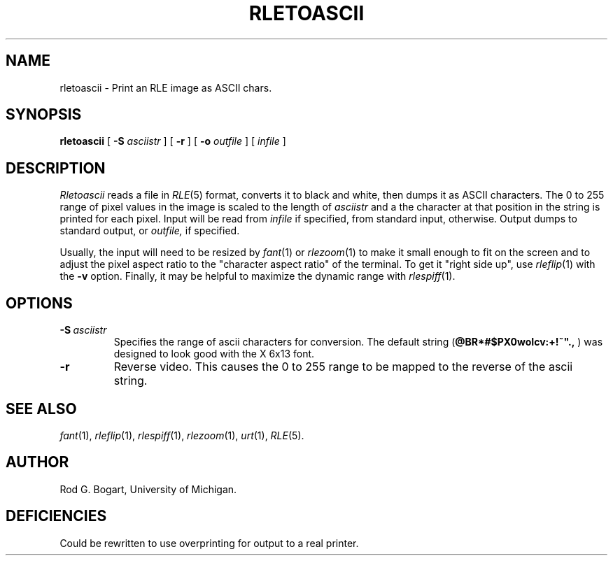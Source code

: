 .\" Copyright (c) 1990, University of Michigan
.TH RLETOASCII 1 "Jun 18, 1990" 1
.UC 4
.SH NAME
rletoascii \- Print an RLE image as ASCII chars.
.SH SYNOPSIS
.B rletoascii
[
.B \-S
.I asciistr
] [
.B \-r
] [
.B \-o
.I outfile
] [
.I infile
]
.SH DESCRIPTION
.I Rletoascii
reads a file in
.IR RLE (5)
format, converts it to black and white, then dumps it as ASCII characters.
The 0 to 255 range of pixel values in
the image is scaled to the length of
.I asciistr
and a the character at that position in the string is printed for each pixel.
Input will be read from
.I infile
if specified, from standard input, otherwise.  Output dumps to
standard output, or
.I outfile,
if specified.

Usually, the input will need to be resized by
.IR fant (1)
or
.IR rlezoom (1)
to make it small enough to fit on the screen and to adjust the pixel aspect
ratio to the "character aspect ratio" of the terminal.  To get it
"right side up", use
.IR rleflip (1)
with the
.B \-v
option.  Finally, it may be helpful to maximize the dynamic range with
.IR rlespiff (1).
.SH OPTIONS
.TP
.BI \-S \ asciistr
Specifies the range of ascii characters for conversion.  The default string
(\fB@BR*#$PX0woIcv:+!~"., \fP)
was designed to look good with the X 6x13 font.
.TP
.B \-r
Reverse video.  This causes the 0 to 255 range to be mapped to the reverse of
the ascii string.
.SH SEE ALSO
.IR fant (1),
.IR rleflip (1),
.IR rlespiff (1),
.IR rlezoom (1),
.IR urt (1),
.IR RLE (5).
.SH AUTHOR
Rod G. Bogart, University of Michigan.
.SH DEFICIENCIES
Could be rewritten to use overprinting for output to a real printer.
